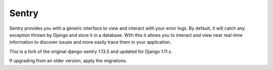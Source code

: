 ------
Sentry
------

Sentry provides you with a generic interface to view and interact with your error logs. By
default, it will catch any exception thrown by Django and store it in a database. With this
it allows you to interact and view near real-time information to discover issues and more
easily trace them in your application.

This is a fork of the original django-sentry 1.13.5 and updated for Django 1.11.x.

If upgrading from an older version, apply the migrations.

